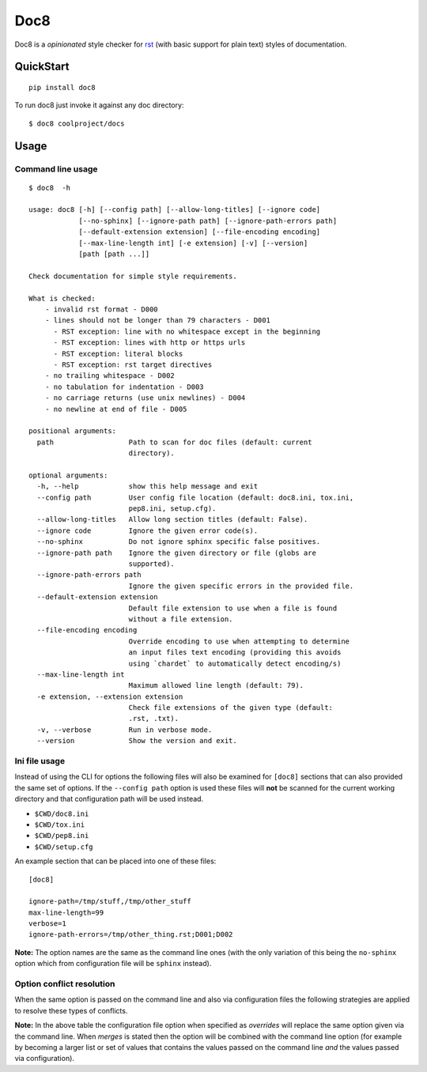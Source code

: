 ====
Doc8
====

Doc8 is a *opinionated* style checker for `rst`_ (with basic support for
plain text) styles of documentation.

QuickStart
==========

::

    pip install doc8

To run doc8 just invoke it against any doc directory::

    $ doc8 coolproject/docs

Usage
=====

Command line usage
******************

::

    $ doc8  -h

    usage: doc8 [-h] [--config path] [--allow-long-titles] [--ignore code]
                [--no-sphinx] [--ignore-path path] [--ignore-path-errors path]
                [--default-extension extension] [--file-encoding encoding]
                [--max-line-length int] [-e extension] [-v] [--version]
                [path [path ...]]

    Check documentation for simple style requirements.

    What is checked:
        - invalid rst format - D000
        - lines should not be longer than 79 characters - D001
          - RST exception: line with no whitespace except in the beginning
          - RST exception: lines with http or https urls
          - RST exception: literal blocks
          - RST exception: rst target directives
        - no trailing whitespace - D002
        - no tabulation for indentation - D003
        - no carriage returns (use unix newlines) - D004
        - no newline at end of file - D005

    positional arguments:
      path                  Path to scan for doc files (default: current
                            directory).

    optional arguments:
      -h, --help            show this help message and exit
      --config path         User config file location (default: doc8.ini, tox.ini,
                            pep8.ini, setup.cfg).
      --allow-long-titles   Allow long section titles (default: False).
      --ignore code         Ignore the given error code(s).
      --no-sphinx           Do not ignore sphinx specific false positives.
      --ignore-path path    Ignore the given directory or file (globs are
                            supported).
      --ignore-path-errors path
                            Ignore the given specific errors in the provided file.
      --default-extension extension
                            Default file extension to use when a file is found
                            without a file extension.
      --file-encoding encoding
                            Override encoding to use when attempting to determine
                            an input files text encoding (providing this avoids
                            using `chardet` to automatically detect encoding/s)
      --max-line-length int
                            Maximum allowed line length (default: 79).
      -e extension, --extension extension
                            Check file extensions of the given type (default:
                            .rst, .txt).
      -v, --verbose         Run in verbose mode.
      --version             Show the version and exit.

Ini file usage
**************

Instead of using the CLI for options the following files will also be examined
for ``[doc8]`` sections that can also provided the same set of options. If
the ``--config path`` option is used these files will **not** be scanned for
the current working directory and that configuration path will be used
instead.

* ``$CWD/doc8.ini``
* ``$CWD/tox.ini``
* ``$CWD/pep8.ini``
* ``$CWD/setup.cfg``

An example section that can be placed into one of these files::

    [doc8]

    ignore-path=/tmp/stuff,/tmp/other_stuff
    max-line-length=99
    verbose=1
    ignore-path-errors=/tmp/other_thing.rst;D001;D002

**Note:** The option names are the same as the command line ones (with the
only variation of this being the ``no-sphinx`` option which from
configuration file will be ``sphinx`` instead).

Option conflict resolution
**************************

When the same option is passed on the command line and also via configuration
files the following strategies are applied to resolve these types
of conflicts.

=====================  ===========  ========
Option                 Overrides    Merges
=====================  ===========  ========
``allow-long-titles``  Yes          No
``ignore-path-errors`` No           Yes
``default-extension``  Yes          No
``extension``          No           Yes
``ignore-path``        No           Yes
``ignore``             No           Yes
``max-line-length``    Yes          No
``file-encoding``      Yes          No
``sphinx``             Yes          No
=====================  ===========  ========

**Note:** In the above table the configuration file option when specified as
*overrides* will replace the same option given via the command line. When
*merges* is stated then the option will be combined with the command line
option (for example by becoming a larger list or set of values that contains
the values passed on the command line *and* the values passed via
configuration).

.. _rst: http://docutils.sourceforge.net/docs/ref/rst/introduction.html
